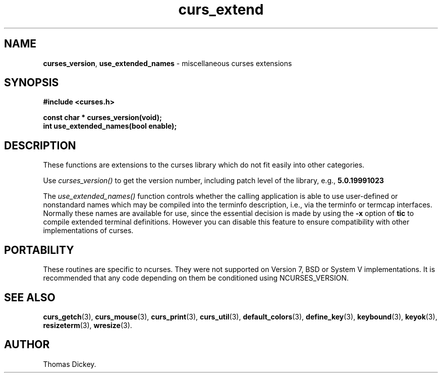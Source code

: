 .\" $OpenBSD$
.\"
.\"***************************************************************************
.\" Copyright (c) 1999-2004,2006 Free Software Foundation, Inc.              *
.\"                                                                          *
.\" Permission is hereby granted, free of charge, to any person obtaining a  *
.\" copy of this software and associated documentation files (the            *
.\" "Software"), to deal in the Software without restriction, including      *
.\" without limitation the rights to use, copy, modify, merge, publish,      *
.\" distribute, distribute with modifications, sublicense, and/or sell       *
.\" copies of the Software, and to permit persons to whom the Software is    *
.\" furnished to do so, subject to the following conditions:                 *
.\"                                                                          *
.\" The above copyright notice and this permission notice shall be included  *
.\" in all copies or substantial portions of the Software.                   *
.\"                                                                          *
.\" THE SOFTWARE IS PROVIDED "AS IS", WITHOUT WARRANTY OF ANY KIND, EXPRESS  *
.\" OR IMPLIED, INCLUDING BUT NOT LIMITED TO THE WARRANTIES OF               *
.\" MERCHANTABILITY, FITNESS FOR A PARTICULAR PURPOSE AND NONINFRINGEMENT.   *
.\" IN NO EVENT SHALL THE ABOVE COPYRIGHT HOLDERS BE LIABLE FOR ANY CLAIM,   *
.\" DAMAGES OR OTHER LIABILITY, WHETHER IN AN ACTION OF CONTRACT, TORT OR    *
.\" OTHERWISE, ARISING FROM, OUT OF OR IN CONNECTION WITH THE SOFTWARE OR    *
.\" THE USE OR OTHER DEALINGS IN THE SOFTWARE.                               *
.\"                                                                          *
.\" Except as contained in this notice, the name(s) of the above copyright   *
.\" holders shall not be used in advertising or otherwise to promote the     *
.\" sale, use or other dealings in this Software without prior written       *
.\" authorization.                                                           *
.\"***************************************************************************
.\"
.\" Author: Thomas E. Dickey 1999-on
.\"
.\" $Id: curs_extend.3x,v 1.17 2006/12/24 18:01:48 tom Exp $
.TH curs_extend 3 ""
.SH NAME
\fBcurses_version\fP,
\fBuse_extended_names\fP \- miscellaneous curses extensions
.
.SH SYNOPSIS
\fB#include <curses.h>\fP
.sp
\fBconst char * curses_version(void);\fP
.br
\fBint use_extended_names(bool enable);\fP
.SH DESCRIPTION
These functions are extensions to the curses library
which do not fit easily into other categories.
.PP
Use
.I curses_version()
to get the version number, including patch level of the library, e.g.,
.B 5.0.19991023
.PP
The
.I use_extended_names()
function controls whether the calling application
is able to use user-defined or nonstandard names
which may be compiled into the terminfo
description, i.e., via the terminfo or termcap interfaces.
Normally these names are available for use, since the essential decision
is made by using the \fB-x\fP option of \fBtic\fP to compile
extended terminal definitions.
However you can disable this feature
to ensure compatibility with other implementations of curses.
.SH PORTABILITY
These routines are specific to ncurses.  They were not supported on
Version 7, BSD or System V implementations.  It is recommended that
any code depending on them be conditioned using NCURSES_VERSION.
.SH SEE ALSO
\fBcurs_getch\fR(3),
\fBcurs_mouse\fR(3),
\fBcurs_print\fR(3),
\fBcurs_util\fR(3),
\fBdefault_colors\fR(3),
\fBdefine_key\fR(3),
\fBkeybound\fR(3),
\fBkeyok\fR(3),
\fBresizeterm\fR(3),
\fBwresize\fR(3).
.SH AUTHOR
Thomas Dickey.
.\"#
.\"# The following sets edit modes for GNU EMACS
.\"# Local Variables:
.\"# mode:nroff
.\"# fill-column:79
.\"# End:
